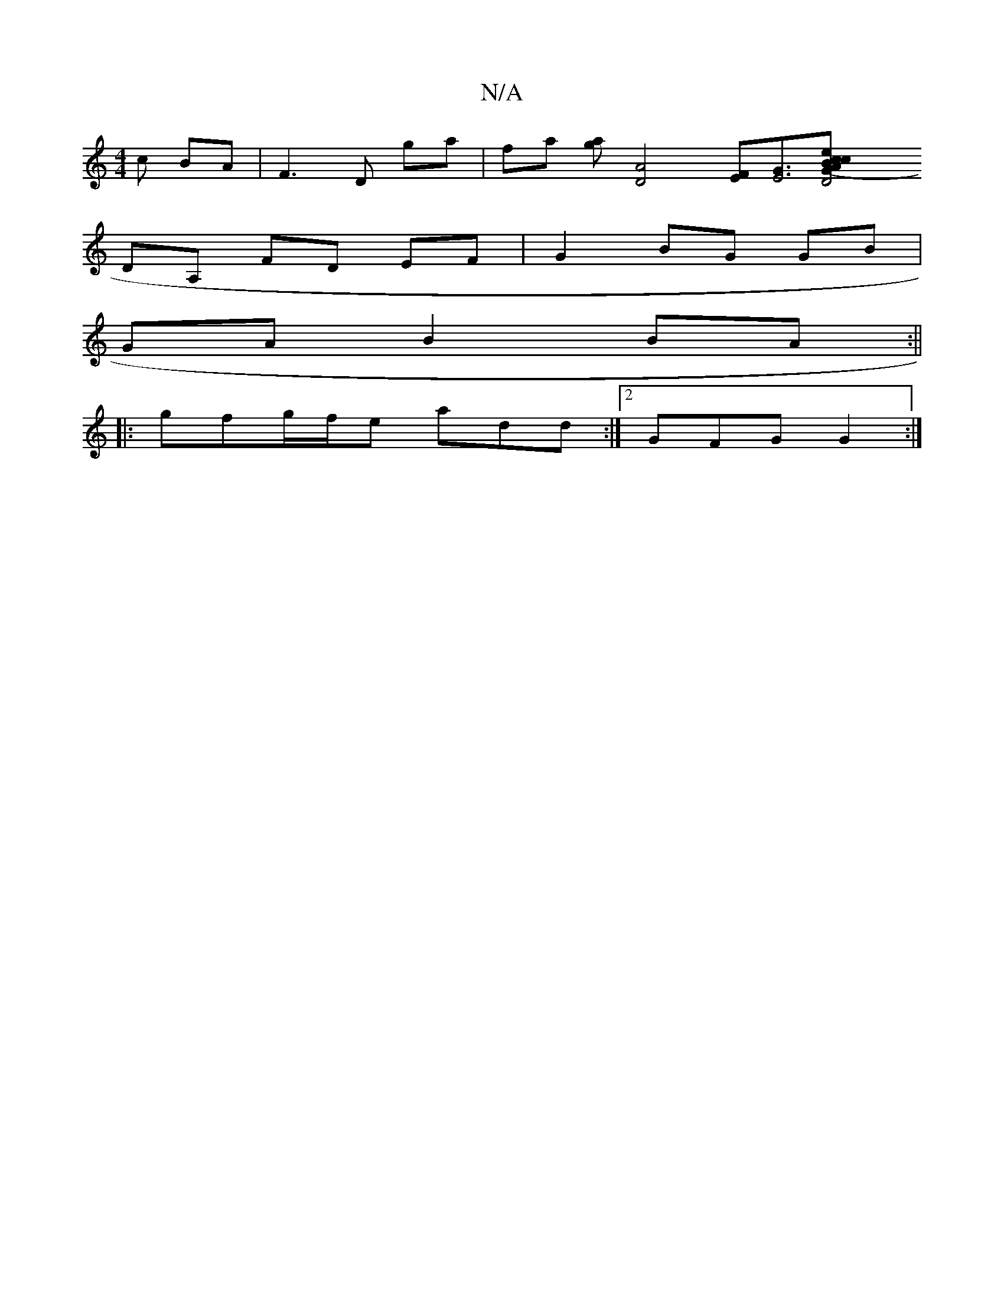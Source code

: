 X:1
T:N/A
M:4/4
R:N/A
K:Cmajor
c BA|F3 D ga|fa [ga] [D4A4] [EF][G/[E2]3[D4(3AGB|cecA EAGE|DEAd c=AFE|F2G2 F2 ED||
DA, FD EF|G2 BG GB|
GAB2BA:||
|: gfg/f/e add :|2 GFG G2:|

|:A2A dAF||
|:E2B BAG|ABA BEG|BAB BAG|
FGA D/A/
[FA]FG cBA